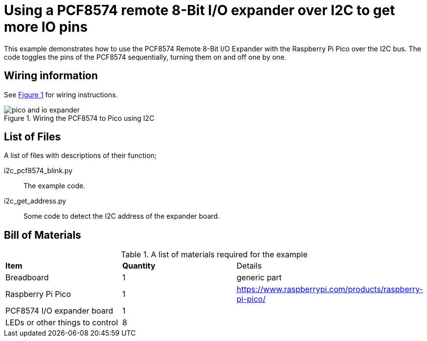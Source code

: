 = Using a PCF8574 remote 8-Bit I/O expander over I2C to get more IO pins
:xrefstyle: short

This example demonstrates how to use the PCF8574 Remote 8-Bit I/O Expander with the Raspberry Pi Pico over the I2C bus. The code toggles the pins of the PCF8574 sequentially, turning them on and off one by one.

== Wiring information

See <<pcf8574-wiring-diagram>> for wiring instructions.

[[pcf8574-wiring-diagram]]
[pdfwidth=75%]
.Wiring the PCF8574 to Pico using I2C
image::pico-and-io-expander.png[]

== List of Files

A list of files with descriptions of their function;

i2c_pcf8574_blink.py:: The example code.
i2c_get_address.py:: Some code to detect the I2C address of the expander board.

== Bill of Materials

.A list of materials required for the example
[[pcf8574-bom-table]]
[cols=3]
|===
| *Item* | *Quantity* | Details
| Breadboard | 1 | generic part
| Raspberry Pi Pico | 1 | https://www.raspberrypi.com/products/raspberry-pi-pico/
| PCF8574 I/O expander board | 1 | 
| LEDs or other things to control | 8 | 
|===
